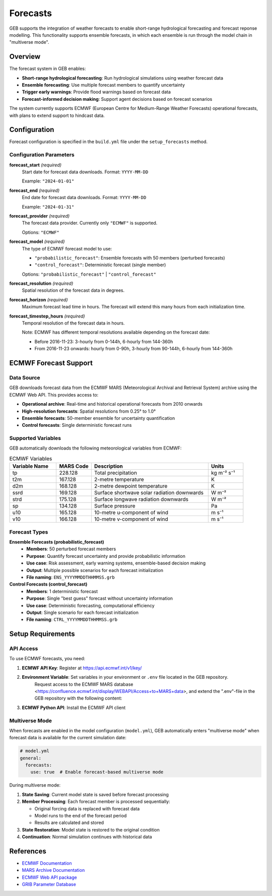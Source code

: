 Forecasts
#####################

GEB supports the integration of weather forecasts to enable short-range hydrological forecasting and forecast reponse modelling. This functionality supports ensemble forecasts, in which each ensemble is run through the model chain in "multiverse mode".

Overview
========

The forecast system in GEB enables:

* **Short-range hydrological forecasting**: Run hydrological simulations using weather forecast data
* **Ensemble forecasting**: Use multiple forecast members to quantify uncertainty
* **Trigger early warnings**: Provide flood warnings based on forecast data
* **Forecast-informed decision making**: Support agent decisions based on forecast scenarios

The system currently supports ECMWF (European Centre for Medium-Range Weather Forecasts) operational forecasts, with plans to extend support to hindcast data.

Configuration
=============

Forecast configuration is specified in the ``build.yml`` file under the ``setup_forecasts`` method.

Configuration Parameters
------------------------

**forecast_start** *(required)*
    Start date for forecast data downloads. Format: ``YYYY-MM-DD``
    
    Example: ``"2024-01-01"``

**forecast_end** *(required)*
    End date for forecast data downloads. Format: ``YYYY-MM-DD``
    
    Example: ``"2024-01-31"``

**forecast_provider** *(required)*
    The forecast data provider. Currently only ``"ECMWF"`` is supported.
    
    Options: ``"ECMWF"``

**forecast_model** *(required)*
    The type of ECMWF forecast model to use:
    
    * ``"probabilistic_forecast"``: Ensemble forecasts with 50 members (perturbed forecasts)
    * ``"control_forecast"``: Deterministic forecast (single member)
    
    Options: ``"probabilistic_forecast"`` | ``"control_forecast"``

**forecast_resolution** *(required)*
    Spatial resolution of the forecast data in degrees.

**forecast_horizon** *(required)*
    Maximum forecast lead time in hours. The forecast will extend this many hours from each initialization time.

**forecast_timestep_hours** *(required)*
    Temporal resolution of the forecast data in hours.
    
    Note: ECMWF has different temporal resolutions available depending on the forecast date:
    
    * Before 2016-11-23: 3-hourly from 0-144h, 6-hourly from 144-360h
    * From 2016-11-23 onwards: hourly from 0-90h, 3-hourly from 90-144h, 6-hourly from 144-360h

ECMWF Forecast Support
======================

Data Source
-----------

GEB downloads forecast data from the ECMWF MARS (Meteorological Archival and Retrieval System) archive using the ECMWF Web API. This provides access to:

* **Operational archive**: Real-time and historical operational forecasts from 2010 onwards
* **High-resolution forecasts**: Spatial resolutions from 0.25° to 1.0°
* **Ensemble forecasts**: 50-member ensemble for uncertainty quantification
* **Control forecasts**: Single deterministic forecast runs

Supported Variables
-------------------

GEB automatically downloads the following meteorological variables from ECMWF:

.. list-table:: ECMWF Variables
   :widths: 20 15 50 15
   :header-rows: 1

   * - Variable Name
     - MARS Code
     - Description
     - Units
   * - tp
     - 228.128
     - Total precipitation
     - kg m⁻² s⁻¹
   * - t2m
     - 167.128
     - 2-metre temperature
     - K
   * - d2m
     - 168.128
     - 2-metre dewpoint temperature
     - K
   * - ssrd
     - 169.128
     - Surface shortwave solar radiation downwards
     - W m⁻²
   * - strd
     - 175.128
     - Surface longwave radiation downwards
     - W m⁻²
   * - sp
     - 134.128
     - Surface pressure
     - Pa
   * - u10
     - 165.128
     - 10-metre u-component of wind
     - m s⁻¹
   * - v10
     - 166.128
     - 10-metre v-component of wind
     - m s⁻¹

Forecast Types
--------------

**Ensemble Forecasts (probabilistic_forecast)**
    * **Members**: 50 perturbed forecast members
    * **Purpose**: Quantify forecast uncertainty and provide probabilistic information
    * **Use case**: Risk assessment, early warning systems, ensemble-based decision making
    * **Output**: Multiple possible scenarios for each forecast initialization
    * **File naming**: ``ENS_YYYYMMDDTHHMMSS.grb``

**Control Forecasts (control_forecast)**
    * **Members**: 1 deterministic forecast
    * **Purpose**: Single "best guess" forecast without uncertainty information
    * **Use case**: Deterministic forecasting, computational efficiency
    * **Output**: Single scenario for each forecast initialization
    * **File naming**: ``CTRL_YYYYMMDDTHHMMSS.grb``

Setup Requirements
==================

API Access
----------

To use ECMWF forecasts, you need:

1. **ECMWF API Key**: Register at https://api.ecmwf.int/v1/key/
2. **Environment Variable**: Set variables in your environment or ``.env`` file located in the GEB repository.
    Request access to the ECMWF MARS database <https://confluence.ecmwf.int/display/WEBAPI/Access+to+MARS+data>, and extend the ".env"-file in the GEB repository with the following content:

.. code-block:: text
    ECMWF_API_KEY=<your_API_KEY>
    ECMWF_API_URL="https://api.ecmwf.int/v1"
    ECMWF_API_EMAIL=<your_email>
3. **ECMWF Python API**: Install the ECMWF API client

Multiverse Mode
---------------

When forecasts are enabled in the model configuration (``model.yml``), GEB automatically enters "multiverse mode" when forecast data is available for the current simulation date:

.. code-block:: yaml

    # model.yml
    general:
      forecasts:
        use: true  # Enable forecast-based multiverse mode

During multiverse mode:

1. **State Saving**: Current model state is saved before forecast processing
2. **Member Processing**: Each forecast member is processed sequentially:
   
   * Original forcing data is replaced with forecast data
   * Model runs to the end of the forecast period
   * Results are calculated and stored
   
3. **State Restoration**: Model state is restored to the original condition
4. **Continuation**: Normal simulation continues with historical data

References
==========

* `ECMWF Documentation <https://www.ecmwf.int/en/forecasts/documentation>`_
* `MARS Archive Documentation <https://apps.ecmwf.int/mars-catalogue/>`_
* `ECMWF Web API package <https://github.com/ecmwf/ecmwf-api-client>`_
* `GRIB Parameter Database <https://codes.ecmwf.int/grib/param-db/>`_
